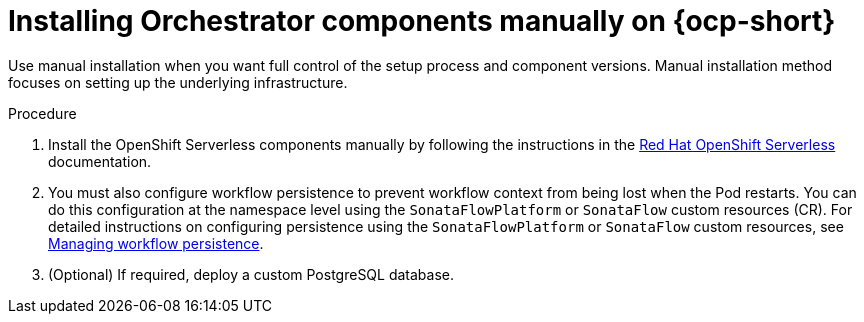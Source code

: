 :mod-docs-content-type: PROCEDURE
[id="proc-manual-install-orchestrator-plugin_{context}"]
= Installing Orchestrator components manually on {ocp-short}

Use manual installation when you want full control of the setup process and component versions. Manual installation method focuses on setting up the underlying infrastructure.

.Procedure

. Install the OpenShift Serverless components manually by following the instructions in the link:https://docs.redhat.com/en/documentation/red_hat_openshift_serverless/1.36[Red Hat OpenShift Serverless] documentation.

. You must also configure workflow persistence to prevent workflow context from being lost when the Pod restarts. You can do this configuration at the namespace level using the `SonataFlowPlatform` or `SonataFlow` custom resources (CR). For detailed instructions on configuring persistence using the `SonataFlowPlatform` or `SonataFlow` custom resources, see link:https://docs.redhat.com/en/documentation/red_hat_openshift_serverless/1.36/html-single/serverless_logic/index#serverless-logic-managing-persistence[Managing workflow persistence].

. (Optional) If required, deploy a custom PostgreSQL database.